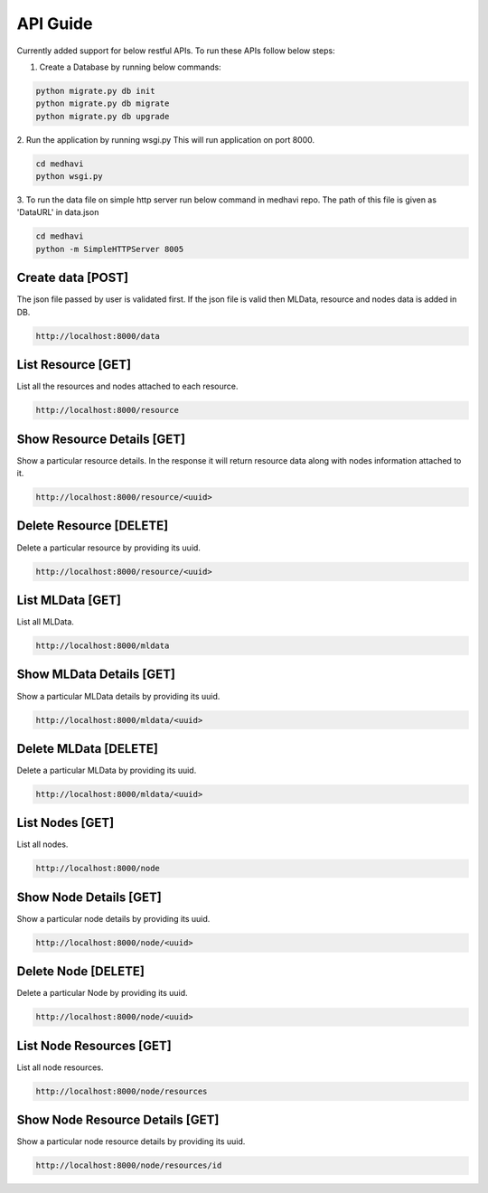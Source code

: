 .. _api_guide:

API Guide
=========

Currently added support for below restful APIs. To run these APIs follow below
steps:

1. Create a Database by running below commands:


.. code-block:: python

    python migrate.py db init
    python migrate.py db migrate
    python migrate.py db upgrade

2. Run the application by running wsgi.py
This will run application on port 8000.

.. code-block:: python

    cd medhavi
    python wsgi.py

3. To run the data file on simple http server run below command in medhavi repo.
The path of this file is given as 'DataURL' in data.json

.. code-block:: python

    cd medhavi
    python -m SimpleHTTPServer 8005


Create data [POST]
------------------

The json file passed by user is validated first. If the json file is valid
then MLData, resource and nodes data is added in DB.


.. code-block:: python


    http://localhost:8000/data

List Resource [GET]
--------------------

List all the resources and nodes attached to each resource.


.. code-block:: python

    http://localhost:8000/resource

Show Resource Details [GET]
---------------------------

Show a particular resource details. In the response it will return resource data
along with nodes information attached to it.


.. code-block:: python

   http://localhost:8000/resource/<uuid>

Delete Resource [DELETE]
------------------------

Delete a particular resource by providing its uuid.


.. code-block:: python

    http://localhost:8000/resource/<uuid>

List MLData [GET]
-----------------

List all MLData.


.. code-block:: python

    http://localhost:8000/mldata

Show MLData Details [GET]
-------------------------

Show a particular MLData details by providing its uuid.


.. code-block:: python

    http://localhost:8000/mldata/<uuid>

Delete MLData [DELETE]
----------------------

Delete a particular MLData by providing its uuid.


.. code-block:: python

    http://localhost:8000/mldata/<uuid>

List Nodes [GET]
-----------------

List all nodes.


.. code-block:: python

    http://localhost:8000/node

Show Node Details [GET]
-----------------------

Show a particular node details by providing its uuid.


.. code-block:: python

    http://localhost:8000/node/<uuid>

Delete Node [DELETE]
--------------------

Delete a particular Node by providing its uuid.


.. code-block:: python

    http://localhost:8000/node/<uuid>

List Node Resources [GET]
-------------------------

List all node resources.


.. code-block:: python

    http://localhost:8000/node/resources

Show Node Resource Details [GET]
--------------------------------

Show a particular node resource details by providing its uuid.


.. code-block:: python

    http://localhost:8000/node/resources/id
